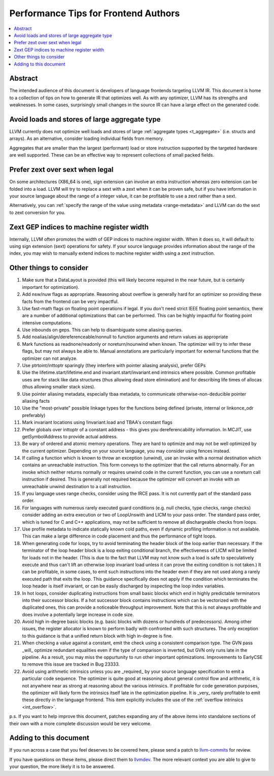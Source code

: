 =====================================
Performance Tips for Frontend Authors
=====================================

.. contents::
   :local:
   :depth: 2

Abstract
========

The intended audience of this document is developers of language frontends 
targeting LLVM IR. This document is home to a collection of tips on how to 
generate IR that optimizes well.  As with any optimizer, LLVM has its strengths
and weaknesses.  In some cases, surprisingly small changes in the source IR 
can have a large effect on the generated code.  

Avoid loads and stores of large aggregate type
================================================

LLVM currently does not optimize well loads and stores of large :ref:`aggregate
types <t_aggregate>` (i.e. structs and arrays).  As an alternative, consider 
loading individual fields from memory.

Aggregates that are smaller than the largest (performant) load or store 
instruction supported by the targeted hardware are well supported.  These can 
be an effective way to represent collections of small packed fields.  

Prefer zext over sext when legal
==================================

On some architectures (X86_64 is one), sign extension can involve an extra 
instruction whereas zero extension can be folded into a load.  LLVM will try to
replace a sext with a zext when it can be proven safe, but if you have 
information in your source language about the range of a integer value, it can 
be profitable to use a zext rather than a sext.  

Alternatively, you can :ref:`specify the range of the value using metadata 
<range-metadata>` and LLVM can do the sext to zext conversion for you.

Zext GEP indices to machine register width
============================================

Internally, LLVM often promotes the width of GEP indices to machine register
width.  When it does so, it will default to using sign extension (sext) 
operations for safety.  If your source language provides information about 
the range of the index, you may wish to manually extend indices to machine 
register width using a zext instruction.

Other things to consider
=========================

#. Make sure that a DataLayout is provided (this will likely become required in
   the near future, but is certainly important for optimization).

#. Add nsw/nuw flags as appropriate.  Reasoning about overflow is 
   generally hard for an optimizer so providing these facts from the frontend 
   can be very impactful.  

#. Use fast-math flags on floating point operations if legal.  If you don't 
   need strict IEEE floating point semantics, there are a number of additional 
   optimizations that can be performed.  This can be highly impactful for 
   floating point intensive computations.

#. Use inbounds on geps.  This can help to disambiguate some aliasing queries.

#. Add noalias/align/dereferenceable/nonnull to function arguments and return 
   values as appropriate

#. Mark functions as readnone/readonly or noreturn/nounwind when known.  The 
   optimizer will try to infer these flags, but may not always be able to.  
   Manual annotations are particularly important for external functions that 
   the optimizer can not analyze.

#. Use ptrtoint/inttoptr sparingly (they interfere with pointer aliasing 
   analysis), prefer GEPs

#. Use the lifetime.start/lifetime.end and invariant.start/invariant.end 
   intrinsics where possible.  Common profitable uses are for stack like data 
   structures (thus allowing dead store elimination) and for describing 
   life times of allocas (thus allowing smaller stack sizes).  

#. Use pointer aliasing metadata, especially tbaa metadata, to communicate 
   otherwise-non-deducible pointer aliasing facts

#. Use the "most-private" possible linkage types for the functions being defined
   (private, internal or linkonce_odr preferably)

#. Mark invariant locations using !invariant.load and TBAA's constant flags

#. Prefer globals over inttoptr of a constant address - this gives you 
   dereferencability information.  In MCJIT, use getSymbolAddress to provide 
   actual address.

#. Be wary of ordered and atomic memory operations.  They are hard to optimize 
   and may not be well optimized by the current optimizer.  Depending on your
   source language, you may consider using fences instead.

#. If calling a function which is known to throw an exception (unwind), use 
   an invoke with a normal destination which contains an unreachable 
   instruction.  This form conveys to the optimizer that the call returns 
   abnormally.  For an invoke which neither returns normally or requires unwind
   code in the current function, you can use a noreturn call instruction if 
   desired.  This is generally not required because the optimizer will convert
   an invoke with an unreachable unwind destination to a call instruction.

#. If you language uses range checks, consider using the IRCE pass.  It is not 
   currently part of the standard pass order.

#. For languages with numerous rarely executed guard conditions (e.g. null 
   checks, type checks, range checks) consider adding an extra execution or 
   two of LoopUnswith and LICM to your pass order.  The standard pass order, 
   which is tuned for C and C++ applications, may not be sufficient to remove 
   all dischargeable checks from loops.

#. Use profile metadata to indicate statically known cold paths, even if 
   dynamic profiling information is not available.  This can make a large 
   difference in code placement and thus the performance of tight loops.

#. When generating code for loops, try to avoid terminating the header block of
   the loop earlier than necessary.  If the terminator of the loop header 
   block is a loop exiting conditional branch, the effectiveness of LICM will
   be limited for loads not in the header.  (This is due to the fact that LLVM 
   may not know such a load is safe to speculatively execute and thus can't 
   lift an otherwise loop invariant load unless it can prove the exiting 
   condition is not taken.)  It can be profitable, in some cases, to emit such 
   instructions into the header even if they are not used along a rarely 
   executed path that exits the loop.  This guidance specifically does not 
   apply if the condition which terminates the loop header is itself invariant,
   or can be easily discharged by inspecting the loop index variables.

#. In hot loops, consider duplicating instructions from small basic blocks 
   which end in highly predictable terminators into their successor blocks.  
   If a hot successor block contains instructions which can be vectorized 
   with the duplicated ones, this can provide a noticeable throughput
   improvement.  Note that this is not always profitable and does involve a 
   potentially large increase in code size.

#. Avoid high in-degree basic blocks (e.g. basic blocks with dozens or hundreds
   of predecessors).  Among other issues, the register allocator is known to 
   perform badly with confronted with such structures.  The only exception to 
   this guidance is that a unified return block with high in-degree is fine.

#. When checking a value against a constant, emit the check using a consistent
   comparison type.  The GVN pass _will_ optimize redundant equalities even if
   the type of comparison is inverted, but GVN only runs late in the pipeline.
   As a result, you may miss the oppurtunity to run other important 
   optimizations.  Improvements to EarlyCSE to remove this issue are tracked in 
   Bug 23333.

#. Avoid using arithmetic intrinsics unless you are _required_ by your source 
   language specification to emit a particular code sequence.  The optimizer 
   is quite good at reasoning about general control flow and arithmetic, it is
   not anywhere near as strong at reasoning about the various intrinsics.  If 
   profitable for code generation purposes, the optimizer will likely form the 
   intrinsics itself late in the optimization pipeline.  It is _very_ rarely 
   profitable to emit these directly in the language frontend.  This item
   explicitly includes the use of the :ref:`overflow intrinsics <int_overflow>`.

p.s. If you want to help improve this document, patches expanding any of the 
above items into standalone sections of their own with a more complete 
discussion would be very welcome.  


Adding to this document
=======================

If you run across a case that you feel deserves to be covered here, please send
a patch to `llvm-commits
<http://lists.cs.uiuc.edu/mailman/listinfo/llvm-commits>`_ for review.

If you have questions on these items, please direct them to `llvmdev 
<http://lists.cs.uiuc.edu/mailman/listinfo/llvmdev>`_.  The more relevant 
context you are able to give to your question, the more likely it is to be 
answered.

